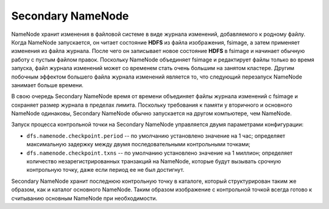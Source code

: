 Secondary NameNode
==================

NameNode хранит изменения в файловой системе в виде журнала изменений, добавляемого к родному файлу. Когда NameNode запускается, он читает состояние **HDFS** из файла изображения, fsimage, а затем применяет изменения из файла журнала. После чего он записывает новое состояние **HDFS** в fsimage и начинает обычную работу с пустым файлом правок. Поскольку NameNode объединяет fsimage и редактирует файлы только во время запуска, файл журнала изменений может со временем стать очень большим на занятом кластере. Другим побочным эффектом большего файла журнала изменений является то, что следующий перезапуск NameNode занимает больше времени.

В свою очередь Secondary NameNode время от времени объединяет файлы журнала изменений с fsimage и сохраняет размер журнала в пределах лимита. Поскольку требования к памяти у вторичного и основного NameNode одинаковы, Secondary NameNode обычно запускается на другом компьютере, чем NameNode.

Запуск процесса контрольной точки на Secondary NameNode управляется двумя параметрами конфигурации:

* ``dfs.namenode.checkpoint.period`` -- по умолчанию установлено значение на 1 час; определяет максимальную задержку между двумя последовательными контрольными точками; 

* ``dfs.namenode.checkpoint.txns`` -- по умолчанию установлено значение на 1 миллион; определяет количество незарегистрированных транзакций на NameNode, которые будут вызывать срочную контрольную точку, даже если период ее не был достигнут.

Secondary NameNode хранит последнюю контрольную точку в каталоге, который структурирован таким же образом, как и каталог основного NameNode. Таким образом изображение с контрольной точкой всегда готово к считыванию основным NameNode при необходимости.
